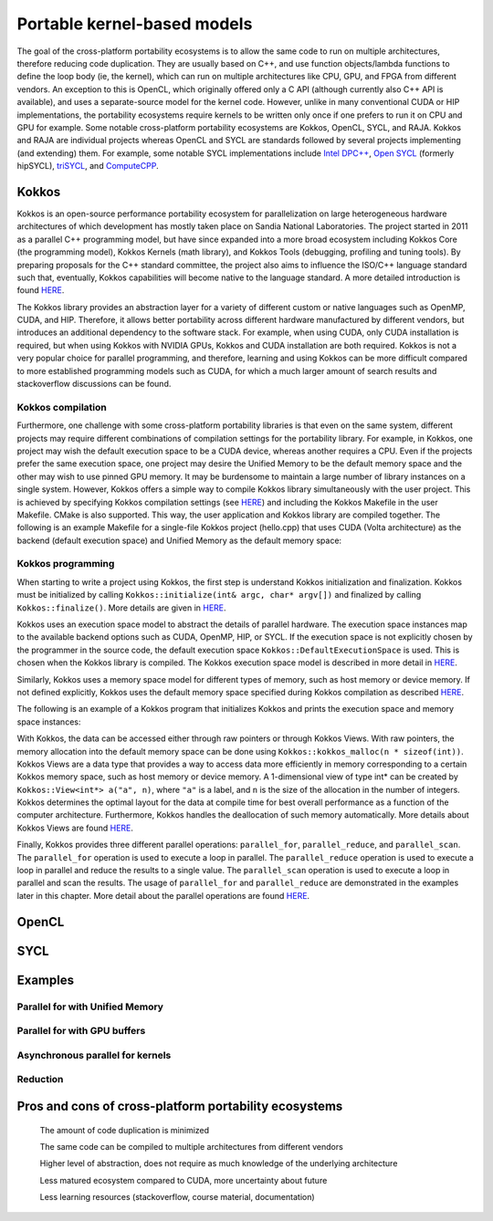 .. _portable-kernel-models:

Portable kernel-based models
====================================================================

The goal of the cross-platform portability ecosystems is to allow the same code to run on multiple architectures, therefore reducing code duplication. They are usually based on C++, and use function objects/lambda functions to define the loop body (ie, the kernel), which can run on multiple architectures like CPU, GPU, and FPGA from different vendors. An exception to this is OpenCL, which originally offered only a C API (although currently also C++ API is available), and uses a separate-source model for the kernel code. However, unlike in many conventional CUDA or HIP implementations, the portability ecosystems require kernels to be written only once if one prefers to run it on CPU and GPU for example. Some notable cross-platform portability ecosystems are Kokkos, OpenCL, SYCL, and RAJA. Kokkos and RAJA are individual projects whereas OpenCL and SYCL are standards followed by several projects implementing (and extending) them. For example, some notable SYCL implementations include `Intel DPC++ <https://www.intel.com/content/www/us/en/developer/tools/oneapi/dpc-compiler.html>`_, `Open SYCL <https://github.com/OpenSYCL/OpenSYCL>`_ (formerly hipSYCL), `triSYCL <https://github.com/triSYCL/triSYCL>`_, and `ComputeCPP <https://developer.codeplay.com/products/computecpp/ce/home/>`_.

Kokkos
^^^^^^

Kokkos is an open-source performance portability ecosystem for parallelization on large heterogeneous hardware architectures of which development has mostly taken place on Sandia National Laboratories. The project started in 2011 as a parallel C++ programming model, but have since expanded into a more broad ecosystem including Kokkos Core (the programming model), Kokkos Kernels (math library), and Kokkos Tools (debugging, profiling and tuning tools). By preparing proposals for the C++ standard committee, the project also aims to influence the ISO/C++ language standard such that, eventually, Kokkos capabilities will become native to the language standard. A more detailed introduction is found `HERE <https://www.sandia.gov/news/publications/hpc-annual-reports/article/kokkos/>`_.

The Kokkos library provides an abstraction layer for a variety of different custom or native languages such as OpenMP, CUDA, and HIP. Therefore, it allows better portability across different hardware manufactured by different vendors, but introduces an additional dependency to the software stack. For example, when using CUDA, only CUDA installation is required, but when using Kokkos with NVIDIA GPUs, Kokkos and CUDA installation are both required. Kokkos is not a very popular choice for parallel programming, and therefore, learning and using Kokkos can be more difficult compared to more established programming models such as CUDA, for which a much larger amount of search results and stackoverflow discussions can be found.


Kokkos compilation
~~~~~~~~~~~~~~~~~~

Furthermore, one challenge with some cross-platform portability libraries is that even on the same system, different projects may require different combinations of compilation settings for the portability library. For example, in Kokkos, one project may wish the default execution space to be a CUDA device, whereas another requires a CPU. Even if the projects prefer the same execution space, one project may desire the Unified Memory to be the default memory space and the other may wish to use pinned GPU memory. It may be burdensome to maintain a large number of library instances on a single system. However, Kokkos offers a simple way to compile Kokkos library simultaneously with the user project. This is achieved by specifying Kokkos compilation settings (see `HERE <https://kokkos.github.io/kokkos-core-wiki/ProgrammingGuide/Compiling.html>`_) and including the Kokkos Makefile in the user Makefile. CMake is also supported. This way, the user application and Kokkos library are compiled together. The following is an example Makefile for a single-file Kokkos project (hello.cpp) that uses CUDA (Volta architecture) as the backend (default execution space) and Unified Memory as the default memory space:

.. tabs:: 

   .. tab:: Makefile

      .. code-block:: makefile

         default: build
   
         # Set compiler
         KOKKOS_PATH = $(shell pwd)/kokkos
         CXX = ${KOKKOS_PATH}/bin/nvcc_wrapper
         
         # Variables for the Makefile.kokkos
         KOKKOS_DEVICES = "Cuda"
         KOKKOS_ARCH = "Volta70"
         KOKKOS_CUDA_OPTIONS = "enable_lambda,force_uvm"
         
         # Include Makefile.kokkos
         include $(KOKKOS_PATH)/Makefile.kokkos
         
         build: $(KOKKOS_LINK_DEPENDS) $(KOKKOS_CPP_DEPENDS) hello.cpp
                 $(CXX) $(KOKKOS_CPPFLAGS) $(KOKKOS_CXXFLAGS) $(KOKKOS_LDFLAGS) $(KOKKOS_LIBS) hello.cpp -o hello


Kokkos programming
~~~~~~~~~~~~~~~~~~

When starting to write a project using Kokkos, the first step is understand Kokkos initialization and finalization. Kokkos must be initialized by calling ``Kokkos::initialize(int& argc, char* argv[])`` and finalized by calling ``Kokkos::finalize()``. More details are given in `HERE <https://kokkos.github.io/kokkos-core-wiki/ProgrammingGuide/Initialization.html>`_.

Kokkos uses an execution space model to abstract the details of parallel hardware. The execution space instances map to the available backend options such as CUDA, OpenMP, HIP, or SYCL. If the execution space is not explicitly chosen by the programmer in the source code, the default execution space ``Kokkos::DefaultExecutionSpace`` is used. This is chosen when the Kokkos library is compiled. The Kokkos execution space model is described in more detail in `HERE <https://kokkos.github.io/kokkos-core-wiki/ProgrammingGuide/Machine-Model.html#kokkos-spaces>`_.

Similarly, Kokkos uses a memory space model for different types of memory, such as host memory or device memory. If not defined explicitly, Kokkos uses the default memory space specified during Kokkos compilation as described `HERE <https://kokkos.github.io/kokkos-core-wiki/ProgrammingGuide/Machine-Model.html#kokkos-memory-spaces>`_.

The following is an example of a Kokkos program that initializes Kokkos and prints the execution space and memory space instances: 

.. tabs:: 

   .. tab:: C++
      
      .. code-block:: C++

         #include <Kokkos_Core.hpp>
         #include <iostream>
         
         int main(int argc, char* argv[]) {
           Kokkos::initialize(argc, argv);
           std::cout << "Execution Space: " << typeid(Kokkos::DefaultExecutionSpace).name() << std::endl;
           std::cout << "Memory Space: " << typeid(Kokkos::DefaultExecutionSpace::memory_space).name() << std::endl;
           Kokkos::finalize();
           return 0;
         }

With Kokkos, the data can be accessed either through raw pointers or through Kokkos Views. With raw pointers, the memory allocation into the default memory space can be done using ``Kokkos::kokkos_malloc(n * sizeof(int))``. Kokkos Views are a data type that provides a way to access data more efficiently in memory corresponding to a certain Kokkos memory space, such as host memory or device memory. A 1-dimensional view of type int* can be created by ``Kokkos::View<int*> a("a", n)``, where ``"a"`` is a label, and ``n`` is the size of the allocation in the number of integers. Kokkos determines the optimal layout for the data at compile time for best overall performance as a function of the computer architecture. Furthermore, Kokkos handles the deallocation of such memory automatically. More details about Kokkos Views are found `HERE <https://kokkos.github.io/kokkos-core-wiki/ProgrammingGuide/View.html>`_.

Finally, Kokkos provides three different parallel operations: ``parallel_for``, ``parallel_reduce``, and ``parallel_scan``. The ``parallel_for`` operation is used to execute a loop in parallel. The ``parallel_reduce`` operation is used to execute a loop in parallel and reduce the results to a single value. The ``parallel_scan`` operation is used to execute a loop in parallel and scan the results. The usage of ``parallel_for`` and ``parallel_reduce`` are demonstrated in the examples later in this chapter. More detail about the parallel operations are found `HERE <https://kokkos.github.io/kokkos-core-wiki/ProgrammingGuide/ParallelDispatch.html>`_.



OpenCL
^^^^^^


SYCL
^^^^

Examples
^^^^^^^^

Parallel for with Unified Memory
~~~~~~~~~~~~~~~~~~~~~~~~~~~~~~~~

.. tabs:: 

   .. tab:: Kokkos

      .. code-block:: C++

         #include <Kokkos_Core.hpp>
         
         int main(int argc, char* argv[]) {
         
           // Initialize Kokkos
           Kokkos::initialize(argc, argv);
         
           {
             unsigned n = 5;
         
             // Allocate on Kokkos default memory space (Unified Memory)
             int* a = (int*) Kokkos::kokkos_malloc(n * sizeof(int));
             int* b = (int*) Kokkos::kokkos_malloc(n * sizeof(int));
             int* c = (int*) Kokkos::kokkos_malloc(n * sizeof(int));
           
             // Initialize values on host
             for (unsigned i = 0; i < n; i++)
             {
               a[i] = i;
               b[i] = i;
             }
           
             // Run element-wise multiplication on device
             Kokkos::parallel_for(n, KOKKOS_LAMBDA(const int i) {
               c[i] = a[i] * b[i];
             });

             // Kokkos synchronization
             Kokkos::fence();
             
             // Print results
             for (unsigned i = 0; i < n; i++)
               printf("c[%d] = %d\n", i, c[i]);
            
             // Free Kokkos allocation (Unified Memory)
             Kokkos::kokkos_free(a);
             Kokkos::kokkos_free(b);
             Kokkos::kokkos_free(c);
           }
  
           // Finalize Kokkos
           Kokkos::finalize();
           return 0;
         }

   .. tab:: SYCL

      .. code-block:: C++

         #include <sycl/sycl.hpp>

         int main(int argc, char* argv[]) {

           sycl::queue q;
           unsigned n = 5;

           // Allocate shared memory (Unified Shared Memory)
           int *a = sycl::malloc_shared<int>(n, q);
           int *b = sycl::malloc_shared<int>(n, q);
           int *c = sycl::malloc_shared<int>(n, q);

           // Initialize values on host
           for (unsigned i = 0; i < n; i++) {
             a[i] = i;
             b[i] = 1;
           }

           // Run element-wise multiplication on device
           q.parallel_for(sycl::range<1>{n}, [=](sycl::id<1> i) {
             c[i] = a[i] * b[i];
           }).wait();

           // Print results
           for (unsigned i = 0; i < n; i++) {
             printf("c[%d] = %d\n", i, c[i]);
           }

           // Free shared memory allocation (Unified Memory)
           sycl::free(a, q);
           sycl::free(b, q);
           sycl::free(c, q);

           return 0;
         }


   .. tab:: CUDA

      .. code-block:: C

         WRITEME

   .. tab:: HIP

      .. code-block:: C

         WRITEME

Parallel for with GPU buffers
~~~~~~~~~~~~~~~~~~~~~~~~~~~~~

.. tabs:: 

   .. tab:: Kokkos

      .. code-block:: C++

          #include <Kokkos_Core.hpp>
          
          int main(int argc, char* argv[]) {
          
            // Initialize Kokkos
            Kokkos::initialize(argc, argv);
          
            {
              unsigned n = 5;
          
              // Allocate space for 5 ints on Kokkos host memory space
              Kokkos::View<int*, Kokkos::HostSpace> h_a("h_a", n);
              Kokkos::View<int*, Kokkos::HostSpace> h_b("h_b", n);
              Kokkos::View<int*, Kokkos::HostSpace> h_c("h_c", n);
          
              // Allocate space for 5 ints on Kokkos default memory space (eg, GPU memory)
              Kokkos::View<int*> a("a", n);
              Kokkos::View<int*> b("b", n);
              Kokkos::View<int*> c("c", n);
            
              // Initialize values on host
              for (unsigned i = 0; i < n; i++)
              {
                h_a[i] = i;
                h_b[i] = i;
              }
              
              // Copy from host to device
              Kokkos::deep_copy(a, h_a);
              Kokkos::deep_copy(b, h_b);
            
              // Run element-wise multiplication on device
              Kokkos::parallel_for(n, KOKKOS_LAMBDA(const int i) {
                c[i] = a[i] * b[i];
              });

              // Copy from device to host
              Kokkos::deep_copy(h_c, c);

              // Kokkos synchronization
              Kokkos::fence();

              // Print results
              for (unsigned i = 0; i < n; i++)
                printf("c[%d] = %d\n", i, h_c[i]);
            }
            
            // Finalize Kokkos
            Kokkos::finalize();
            return 0;
          }


   .. tab:: SYCL

      .. code-block:: C++

         #include <sycl/sycl.hpp>
         
         int main(int argc, char **argv) {

           sycl::queue q;
           unsigned n = 5;

           // Allocate space for 5 ints
           auto a_buf = sycl::buffer<int>(sycl::range<1>(n));
           auto b_buf = sycl::buffer<int>(sycl::range<1>(n));
           auto c_buf = sycl::buffer<int>(sycl::range<1>(n));

           // Initialize values
           // We should use curly braces to limit host accessors' lifetime
           //    and indicate when we're done working with them:
           {
             auto a_host_acc = a_buf.get_host_access();
             auto b_host_acc = b_buf.get_host_access();
             for (unsigned i = 0; i < n; i++) {
               a_host_acc[i] = i;
               b_host_acc[i] = 1;
             }
           }

           // Submit a SYCL kernel into a queue
           q.submit([&](sycl::handler &cgh) {
             // Create read accessors over a_buf and b_buf
             auto a_acc = a_buf.get_access<sycl::access_mode::read>(cgh);
             auto b_acc = b_buf.get_access<sycl::access_mode::read>(cgh);
             // Create write accesor over c_buf
             auto c_acc = c_buf.get_access<sycl::access_mode::write>(cgh);
             // Run element-wise multiplication on device
             cgh.parallel_for<class vec_add>(sycl::range<1>{n}, [=](sycl::id<1> i) {
                 c_acc[i] = a_acc[i] * b_acc[i];
             });
           });

           // No need to synchronize, creating the accessor for c_buf will do it automatically
           {
               const auto c_host_acc = c_buf.get_host_access();
               // Print results
               for (unsigned i = 0; i < n; i++)
                 printf("c[%d] = %d\n", i, c_host_acc[i]);
           }

           return 0;
         }

   .. tab:: OpenCL

      .. code-block:: C++

          // We're using OpenCL C++ API here; there is also C API in <CL/cl.h>
          #define CL_HPP_MINIMUM_OPENCL_VERSION 110
          #define CL_HPP_TARGET_OPENCL_VERSION 110
          #include <CL/opencl.hpp>

          // For larger kernels, we can store source in a separate file
          static const std::string kernel_source{
              "__kernel void dot(__global const int *a, __global const int *b, __global "
              "int *c) {\n"
              "    int i = get_global_id(0);\n"
              "    c[i] = a[i] * b[i];\n"
              "}"};

          int main(int argc, char *argv[]) {

            cl::Device device = cl::Device::getDefault();
            cl::Context context(device);
            cl::CommandQueue queue(context, device);

            // Compile OpenCL program for found device.
            cl::Program program(context, kernel_source);
            program.build(device);
            cl::Kernel kernel_dot(program, "dot");

            unsigned n = 5;

            std::vector<int> a(n), b(n), c(n);

            // Initialize values on host
            for (unsigned i = 0; i < n; i++) {
              a[i] = i;
              b[i] = 1;
            }

            // Create buffers and copy input data to device.
            cl::Buffer dev_a(context, CL_MEM_READ_ONLY | CL_MEM_COPY_HOST_PTR,
                            n * sizeof(int), a.data());
            cl::Buffer dev_b(context, CL_MEM_READ_ONLY | CL_MEM_COPY_HOST_PTR,
                            n * sizeof(int), b.data());
            cl::Buffer dev_c(context, CL_MEM_READ_WRITE, n * sizeof(int));

            // We must use cl::Kernel::setArg to pass arguments to device
            kernel_dot.setArg(0, dev_a);
            kernel_dot.setArg(1, dev_b);
            kernel_dot.setArg(2, dev_c);

            // We don't need to apply any offset to thread IDs
            const auto offset = cl::NullRange;
            queue.enqueueNDRangeKernel(kernel_dot, offset, n);

            queue.enqueueReadBuffer(dev_c, CL_TRUE, 0, n * sizeof(int), c.data());

            // Print results
            for (unsigned i = 0; i < n; i++) {
              printf("c[%d] = %d\n", i, c[i]);
            }

            return 0;
          }


   .. tab:: CUDA

      .. code-block:: C

         WRITEME

   .. tab:: HIP

      .. code-block:: C

         WRITEME

Asynchronous parallel for kernels
~~~~~~~~~~~~~~~~~~~~~~~~~~~~~~~~~

.. tabs:: 

   .. tab:: Kokkos

      .. code-block:: C++

         #include <Kokkos_Core.hpp>
         
         int main(int argc, char* argv[]) {
         
           // Initialize Kokkos
           Kokkos::initialize(argc, argv);
         
           {
             unsigned n = 5;
             unsigned nx = 20;
         
             // Allocate on Kokkos default memory space (eg, GPU memory)
             Kokkos::View<int*> a("a", nx);
         
             // Create execution space instances (maps to streams in CUDA/HIP) for each region
             auto ex = Kokkos::Experimental::partition_space(Kokkos::DefaultExecutionSpace(),1,1,1,1,1);
           
             // Launch multiple potentially asynchronous kernels in different execution space instances
             for(unsigned region = 0; region < n; region++) {
               Kokkos::parallel_for(Kokkos::RangePolicy<Kokkos::DefaultExecutionSpace>(ex[region], nx / n * region, nx / n * (region + 1)), KOKKOS_LAMBDA(const int i) {
                 a[i] = region + i;
               });
             }

             // Sync execution space instances (maps to streams in CUDA/HIP)
             for(unsigned region = 0; region < n; region++)
               ex[region].fence();

             // Print results
             for (unsigned i = 0; i < nx; i++)
               printf("a[%d] = %d\n", i, a[i]);
           }
           
           // Finalize Kokkos
           Kokkos::finalize();
           return 0;
         }


   .. tab:: SYCL

      .. code-block:: C++

         #include <sycl/sycl.hpp>
         
         int main(int argc, char* argv[]) {

           sycl::queue q;
           unsigned n = 5;
           unsigned nx = 20;

           // Allocate shared memory (Unified Shared Memory)
           int *a = sycl::malloc_shared<int>(nx, q);

           // Launch multiple potentially asynchronous kernels on different parts of the array
           for(unsigned region = 0; region < n; region++) {
             q.parallel_for(sycl::range<1>{n}, [=](sycl::id<1> i) {
               const int iShifted = i + nx / n * region;
               a[iShifted] = region + iShifted;
             });
           }

           // Synchronize
           q.wait();

           // Print results
           for (unsigned i = 0; i < nx; i++)
             printf("a[%d] = %d\n", i, a[i]);

           // Free shared memory allocation (Unified Memory)
           sycl::free(a, q);

           return 0;
         }

   .. tab:: CUDA

      .. code-block:: C++

         WRITEME

   .. tab:: HIP

      .. code-block:: C++

         WRITEME

Reduction
~~~~~~~~~
.. tabs:: 

   .. tab:: Kokkos

      .. code-block:: C++

         #include <Kokkos_Core.hpp>
         
         int main(int argc, char* argv[]) {
         
           // Initialize Kokkos
           Kokkos::initialize(argc, argv);
         
           {
             unsigned n = 5;
             
             // Initialize sum variable
             int sum = 0;
           
             // Run sum reduction kernel
             Kokkos::parallel_reduce(n, KOKKOS_LAMBDA(const int i, int &lsum) {
               lsum += i;
             }, sum);

             // Kokkos synchronization
             Kokkos::fence();

             // Print results
             printf("sum = %d\n", sum);
           }
  
           // Finalize Kokkos
           Kokkos::finalize();
           return 0;
         }


   .. tab:: SYCL

      .. code-block:: C++

         #include <sycl/sycl.hpp>

         int main(int argc, char *argv[]) {
           sycl::queue q;
           unsigned n = 5;

           // Buffers with just 1 element to get the reduction results
           int* sum = sycl::malloc_shared<int>(1, q);
           *sum = 0;

           q.submit([&](sycl::handler &cgh) {
             // Create temporary objects describing variables with reduction semantics
             auto sum_reduction = sycl::reduction(sum, sycl::plus<int>());

             // A reference to the reducer is passed to the lambda
             cgh.parallel_for(sycl::range<1>{n}, sum_reduction,
                               [=](sycl::id<1> idx, auto &reducer) { reducer.combine(idx[0]); });
           }).wait();

           // Print results
           printf("sum = %d\n", *sum);
         }

   .. tab:: OpenCL (maybe show full reduction kernel, atomicadd is almost never used in reality)

      .. code-block:: C++

         // We're using OpenCL C++ API here; there is also C API in <CL/cl.h>
         #define CL_HPP_MINIMUM_OPENCL_VERSION 110
         #define CL_HPP_TARGET_OPENCL_VERSION 110
         #include <CL/opencl.hpp>
         
         // For larger kernels, we can store source in a separate file
         static const std::string kernel_source = R"(
           __kernel void reduce(__global int* sum) {
             int i = get_global_id(0);
             atomic_add(sum, i);
           }
         )";
         
         int main(int argc, char* argv[]) {
         
           // Initialize OpenCL
           cl::Device device = cl::Device::getDefault();
           cl::Context context(device);
           cl::CommandQueue queue(context, device);
         
           // Compile OpenCL program for found device
           cl::Program program(context, kernel_source);
           program.build(device);
           cl::Kernel kernel_reduce(program, "reduce");
         
           {
             unsigned n = 5;
         
             // Initialize sum variable
             int sum = 0;
         
             // Create buffer for sum
             cl::Buffer buffer(context, CL_MEM_WRITE_ONLY | CL_MEM_COPY_HOST_PTR, sizeof(int), &sum);
         
             // We must use cl::Kernel::setArg to pass arguments to device
             kernel_reduce.setArg(0, buffer);
         
             // Enqueue kernel
             queue.enqueueNDRangeKernel(kernel_reduce, cl::NullRange, cl::NDRange(n), cl::NullRange);
         
             // Wait for completion
             queue.finish();
         
             // Read result
             queue.enqueueReadBuffer(buffer, CL_TRUE, 0, sizeof(int), &sum);
         
             // Print result
             printf("sum = %d\n", sum);
           }
         
           return 0;
         }         

   .. tab:: CUDA

      .. code-block:: C

         WRITEME

   .. tab:: HIP

      .. code-block:: C

         WRITEME

Pros and cons of cross-platform portability ecosystems
^^^^^^^^^^^^^^^^^^^^^^^^^^^^^^^^^^^^^^^^^^^^^^^^^^^^^^

    The amount of code duplication is minimized

    The same code can be compiled to multiple architectures from different vendors

    Higher level of abstraction, does not require as much knowledge of the underlying architecture

    Less matured ecosystem compared to CUDA, more uncertainty about future

    Less learning resources (stackoverflow, course material, documentation)


.. keypoints::

   - k1
   - k2
